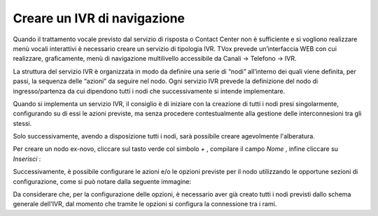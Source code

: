 =============================
Creare un IVR di navigazione
=============================

Quando il trattamento vocale previsto dal servizio di risposta o Contact Center non è sufficiente e si vogliono realizzare menù vocali interattivi è necessario creare un servizio di tipologia IVR. TVox prevede un’interfaccia WEB con cui realizzare, graficamente, menù di 
navigazione multilivello accessibile da Canali → Telefono → IVR.

La struttura del servizio IVR è organizzata in modo da definire una serie di “nodi” all’interno dei quali viene definita, per passi, la sequenza delle “azioni” da seguire nel nodo. Ogni servizio IVR prevede la definizione del nodo di ingresso/partenza da cui dipendono tutti i nodi che successivamente si intende implementare.

Quando si implementa un servizio IVR, il consiglio è di iniziare con la creazione di tutti i nodi presi singolarmente, configurando su di essi le azioni previste, ma senza procedere contestualmente alla gestione delle interconnesioni tra gli stessi.

Solo successivamente, avendo a disposizione tutti i nodi, sarà possibile creare agevolmente l'alberatura.

Per creare un nodo ex-novo, cliccare sul tasto verde col simbolo  *+* , compilare il campo  *Nome* , infine cliccare su  *Inserisci* :

.. image:: /images/IVR_creazione_nodo.png

Successivamente, è possibile configurare le azioni e/o le opzioni previste per il nodo utilizzando le opportune sezioni di configurazione, come si può notare dalla seguente immagine:

.. image:: /images/IVR_azioni_opzioni.png

Da considerare che, per la configurazione delle opzioni, è necessario aver già creato tutti i nodi previsti dallo schema generale dell'IVR, dal momento che tramite le opzioni si configura la connessione tra i rami.

